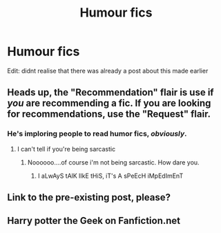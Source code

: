 #+TITLE: Humour fics

* Humour fics
:PROPERTIES:
:Author: FinnD25
:Score: 1
:DateUnix: 1564514992.0
:DateShort: 2019-Jul-30
:FlairText: Recommendation
:END:
Edit: didnt realise that there was already a post about this made earlier


** Heads up, the "Recommendation" flair is use if /you/ are recommending a fic. If you are looking for recommendations, use the "Request" flair.
:PROPERTIES:
:Author: Tenebris-Umbra
:Score: 5
:DateUnix: 1564516635.0
:DateShort: 2019-Jul-31
:END:

*** He's imploring people to read humor fics, /obviously/.
:PROPERTIES:
:Author: harryredditalt
:Score: 4
:DateUnix: 1564517041.0
:DateShort: 2019-Jul-31
:END:

**** I can't tell if you're being sarcastic
:PROPERTIES:
:Author: FinnD25
:Score: 0
:DateUnix: 1564517485.0
:DateShort: 2019-Jul-31
:END:

***** Noooooo....of course i'm not being sarcastic. How dare you.
:PROPERTIES:
:Author: harryredditalt
:Score: 4
:DateUnix: 1564517533.0
:DateShort: 2019-Jul-31
:END:

****** I aLwAyS tAlK lIkE tHiS, iT's A sPeEcH iMpEdImEnT
:PROPERTIES:
:Author: wandererchronicles
:Score: 2
:DateUnix: 1564520340.0
:DateShort: 2019-Jul-31
:END:


** Link to the pre-existing post, please?
:PROPERTIES:
:Author: Zpeed1
:Score: 1
:DateUnix: 1564521375.0
:DateShort: 2019-Jul-31
:END:


** Harry potter the Geek on Fanfiction.net
:PROPERTIES:
:Score: 1
:DateUnix: 1564703026.0
:DateShort: 2019-Aug-02
:END:
